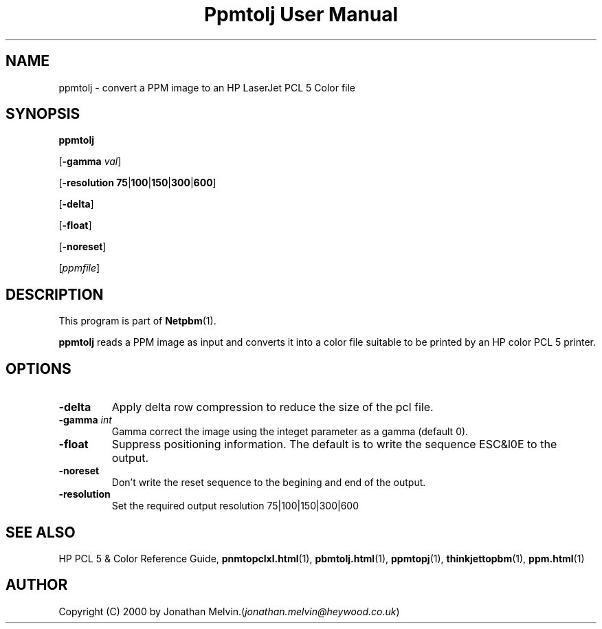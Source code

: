 ." This man page was generated by the Netpbm tool 'makeman' from HTML source.
." Do not hand-hack it!  If you have bug fixes or improvements, please find
." the corresponding HTML page on the Netpbm website, generate a patch
." against that, and send it to the Netpbm maintainer.
.TH "Ppmtolj User Manual" 0 "4 Sept 2000" "netpbm documentation"

.UN lbAB
.SH NAME

ppmtolj - convert a PPM image to an HP LaserJet PCL 5 Color file

.UN lbAC
.SH SYNOPSIS

\fBppmtolj\fP

[\fB-gamma\fP \fIval\fP]

[\fB-resolution\fP \fB75\fP|\fB100\fP|\fB150\fP|\fB300\fP|\fB600\fP]

[\fB-delta\fP]

[\fB-float\fP]

[\fB-noreset\fP] 

[\fIppmfile\fP]

.UN lbAD
.SH DESCRIPTION
.PP
This program is part of
.BR Netpbm (1).
.PP
\fBppmtolj\fP reads a PPM image as input and converts it into a
color file suitable to be printed by an HP color PCL 5 printer.

.UN lbAE
.SH OPTIONS


.TP
\fB-delta\fP
Apply delta row compression to reduce the size of the pcl file. 
.TP
\fB-gamma\fP \fIint\fP
Gamma correct the image using the integet parameter as a gamma (default 0).

.TP
\fB-float\fP
Suppress positioning information.  The default is to write the sequence 
ESC&l0E to the output.

.TP
\fB-noreset\fP
Don't write the reset sequence to the begining and end of the output.

.TP
\fB-resolution\fP
Set the required output resolution 75|100|150|300|600



.UN seealso
.SH SEE ALSO

HP PCL 5 & Color Reference Guide,
.BR \fBpnmtopclxl.html\fP (1),
.BR \fBpbmtolj.html\fP (1),
.BR \fBppmtopj\fP (1),
.BR \fBthinkjettopbm\fP (1),
.BR \fBppm.html\fP (1)

.UN lbAH
.SH AUTHOR

Copyright (C) 2000 by Jonathan Melvin.(\fIjonathan.melvin@heywood.co.uk\fP)
